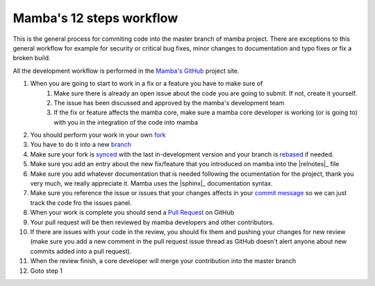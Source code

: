 .. _mamba_12_steps:

=========================
Mamba's 12 steps workflow
=========================

This is the general process for commiting code into the master branch of mamba project. There are exceptions to this general workflow for example for security or critical bug fixes, minor changes to documentation and typo fixes or fix a broken build.

All the development workflow is performed in the `Mamba's GitHub <https://github.com/DamnWidget/mamba>`_ project site.

#. When you are going to start to work in a fix or a feature you have to make sure of
    #. Make sure there is already an open issue about the code you are going to submit. If not, create it yourself.
    #. The issue has been discussed and approved by the mamba's development team
    #. If the fix or feature affects the mamba core, make sure a mamba core developer is working (or is going to) with you in the integration of the code into mamba
#. You should perform your work in your own `fork <https://help.github.com/articles/fork-a-repo>`_
#. You have to do it into a new `branch <http://git-scm.com/book/en/Git-Branching-What-a-Branch-Is>`_
#. Make sure your fork is `synced <https://help.github.com/articles/syncing-a-fork>`_ with the last in-development version and your branch is `rebased <http://git-scm.com/book/en/Git-Branching-Rebasing>`_ if needed.
#. Make sure you add an entry about the new fix/feature that you introduced on mamba into the |relnotes|_ file
#. Make sure you add whatever documentation that is needed following the ocumentation for the project, thank you very much, we really appreciate it. Mamba uses the |sphinx|_  documentation syntax.
#. Make sure you reference the issue or issues that your changes affects in your `commit message <https://help.github.com/articles/closing-issues-via-commit-messages>`_ so we can just track the code fro the issues panel.
#. When your work is complete you should send a `Pull Request <https://help.github.com/articles/using-pull-requests>`_ on GitHub
#. Your pull request will be then reviewed by mamba developers and other contributors.
#. If there are issues with your code in the review, you should fix them and pushing your changes for new review (make sure you add a new comment in the pull request issue thread as GitHub doesn't alert anyone about new commits added into a pull request).
#. When the review finish, a core developer will merge your contribution into the master branch
#. Goto step 1
